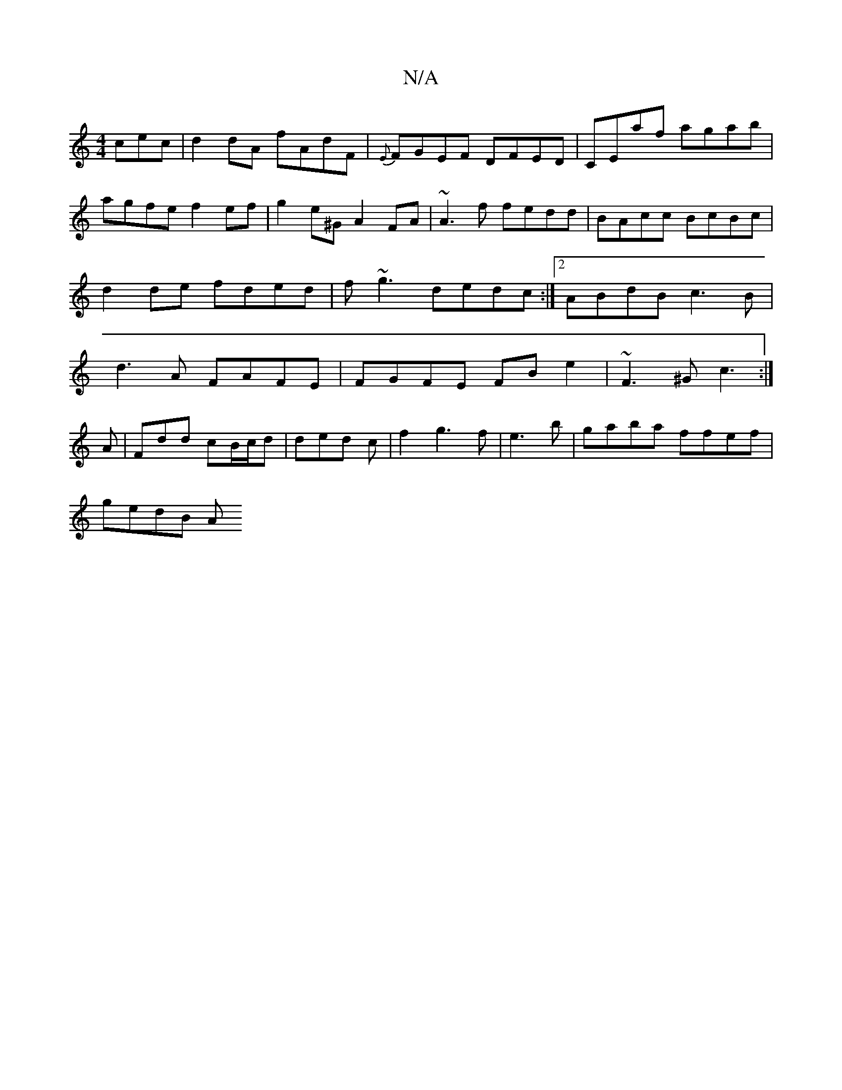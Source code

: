 X:1
T:N/A
M:4/4
R:N/A
K:Cmajor
cec | d2dA fAdF | {E}FGEF DFED|CEaf agab | agfe f2 ef|g2 e^G A2 FA|~A3f fedd |BAcc BcBc|d2 de fded|f~g3 dedc:|2 ABdB c3B|d3A FAFE|FGFE FBe2|~F3^G c3:|
A|Fdd cB/c/d|ded c| f2g3f|e3b | gaba ffef|
gedB A
